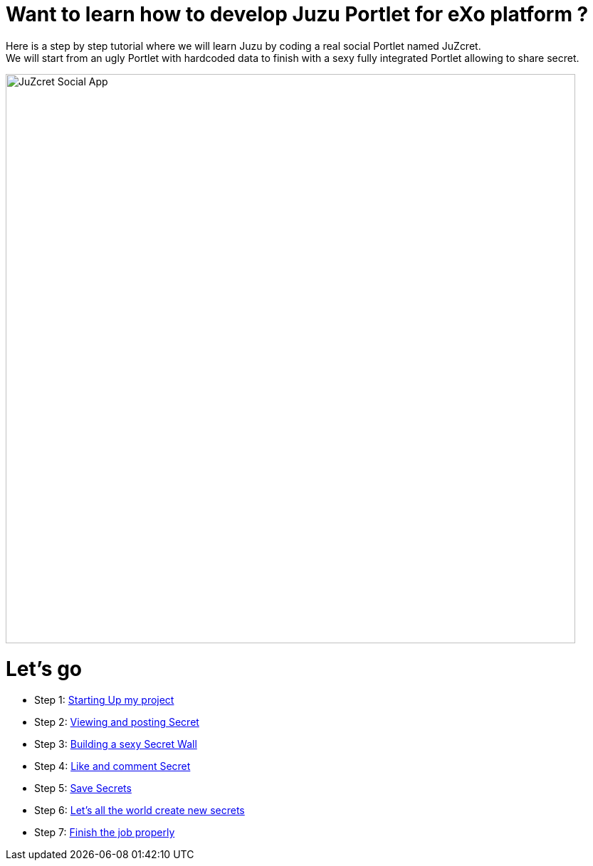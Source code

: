 :docinfo1: docinfo1
:hardbreaks:

= Want to learn how to develop Juzu Portlet for eXo platform ?

Here is a step by step tutorial where we will learn Juzu by coding a real social Portlet named JuZcret.
We will start from an ugly Portlet with hardcoded data to finish with a sexy fully integrated Portlet allowing to share secret.

image::images/step4/like-and-comment-feature.png[JuZcret Social App,800,align="center"]

= Let's go

* Step 1: link:./step1.html[Starting Up my project]
* Step 2: link:./step2.html[Viewing and posting Secret]
* Step 3: link:./step3.html[Building a sexy Secret Wall]
* Step 4: link:./step4.html[Like and comment Secret]
* Step 5: link:./step5.html[Save Secrets]
* Step 6: link:./step6.html[Let’s all the world create new secrets]
* Step 7: link:./step7.html[Finish the job properly]
